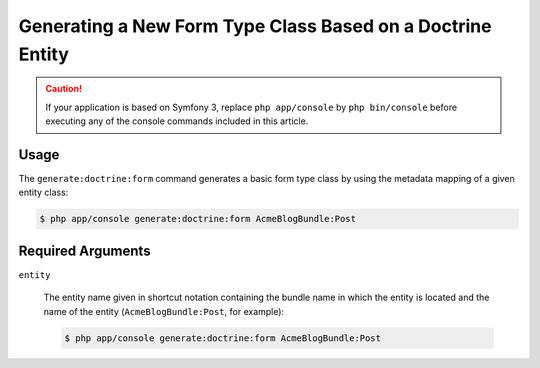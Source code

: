 Generating a New Form Type Class Based on a Doctrine Entity
===========================================================

.. caution::

    If your application is based on Symfony 3, replace ``php app/console`` by
    ``php bin/console`` before executing any of the console commands included
    in this article.

Usage
-----

The ``generate:doctrine:form`` command generates a basic form type class
by using the metadata mapping of a given entity class:

.. code-block:: bash

    $ php app/console generate:doctrine:form AcmeBlogBundle:Post

Required Arguments
------------------

``entity``

    The entity name given in shortcut notation containing the bundle name
    in which the entity is located and the name of the entity (``AcmeBlogBundle:Post``,
    for example):

    .. code-block:: bash

        $ php app/console generate:doctrine:form AcmeBlogBundle:Post
